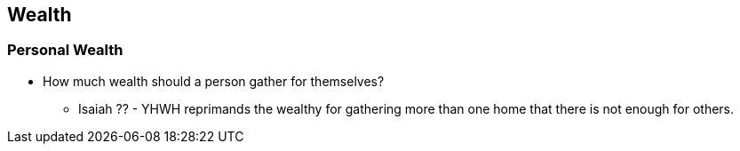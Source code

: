 ## Wealth

### Personal Wealth
* How much wealth should a person gather for themselves?
** Isaiah ?? - YHWH reprimands the wealthy for gathering more than one home that there is not enough for others.
